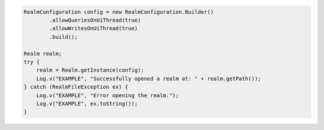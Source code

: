 .. code-block:: java

   RealmConfiguration config = new RealmConfiguration.Builder()
           .allowQueriesOnUiThread(true)
           .allowWritesOnUiThread(true)
           .build();

   Realm realm;
   try {
       realm = Realm.getInstance(config);
       Log.v("EXAMPLE", "Successfully opened a realm at: " + realm.getPath());
   } catch (RealmFileException ex) {
       Log.v("EXAMPLE", "Error opening the realm.");
       Log.v("EXAMPLE", ex.toString());
   }
